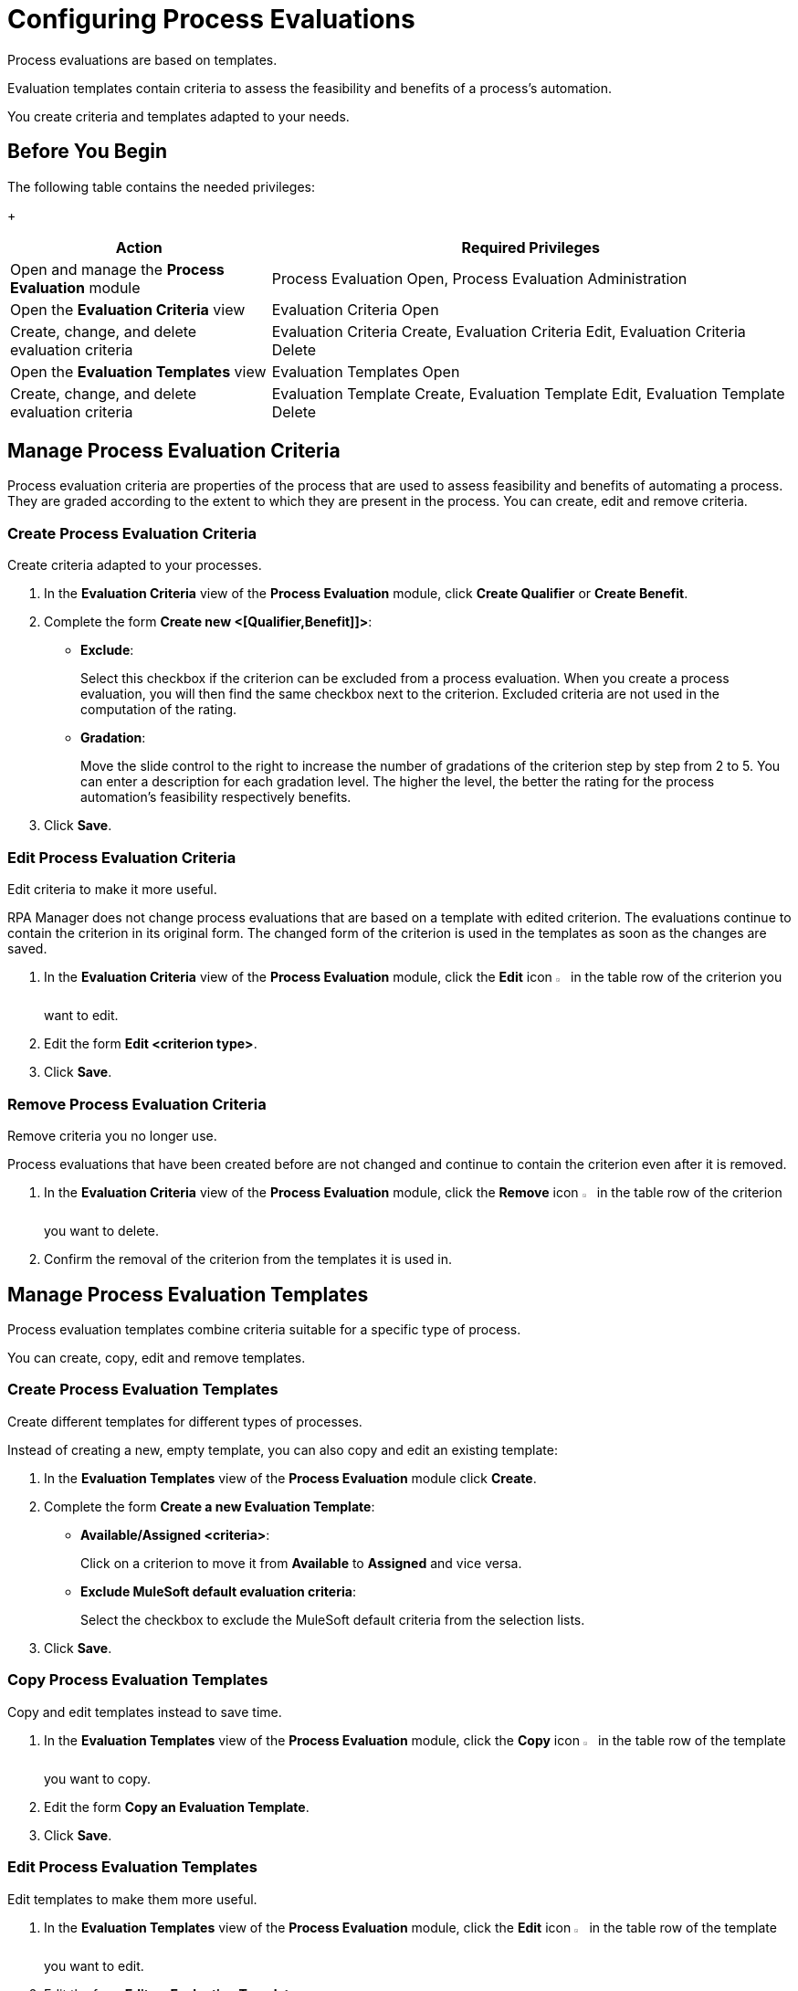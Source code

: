 = Configuring Process Evaluations

Process evaluations are based on templates.

Evaluation templates contain criteria to assess the feasibility and benefits of a process’s automation.

You create criteria and templates adapted to your needs.

== Before You Begin

The following table contains the needed privileges:
+
[cols="1,2"]
|===
|*Action* |*Required Privileges*

|Open and manage the *Process Evaluation* module
|Process Evaluation Open, Process Evaluation Administration

|Open the *Evaluation Criteria* view
|Evaluation Criteria Open

|Create, change, and delete evaluation criteria
|Evaluation Criteria Create, Evaluation Criteria Edit, Evaluation Criteria Delete

|Open the *Evaluation Templates* view
|Evaluation Templates Open

|Create, change, and delete evaluation criteria
|Evaluation Template Create, Evaluation Template Edit, Evaluation Template Delete

|===

== Manage Process Evaluation Criteria

Process evaluation criteria are properties of the process that are used to assess feasibility and benefits of automating a process. They are graded according to the extent to which they are present in the process. You can create, edit and remove criteria.

=== Create Process Evaluation Criteria

Create criteria adapted to your processes.

. In the *Evaluation Criteria* view of the *Process Evaluation* module, click *Create Qualifier* or *Create Benefit*.
. Complete the form *Create new <[Qualifier,Benefit]]>*:
* *Exclude*:
+
Select this checkbox if the criterion can be excluded from a process evaluation.
When you create a process evaluation, you will then find the same checkbox next to the criterion. Excluded criteria are not used in the computation of the rating.
* *Gradation*:
+
Move the slide control to the right to increase the number of gradations of the criterion step by step from 2 to 5. You can enter a description for each gradation level. The higher the level, the better the rating for the process automation's feasibility respectively benefits.
. Click *Save*.

=== Edit Process Evaluation Criteria

Edit criteria to make it more useful.

RPA Manager does not change process evaluations that are based on a template with edited criterion. The evaluations continue to contain the criterion in its original form.
The changed form of the criterion is used in the templates as soon as the changes are saved.

. In the *Evaluation Criteria* view of the *Process Evaluation* module, click the *Edit* icon image:edit-icon.png[pen-to-square symbol,1.5%,1.5%] in the table row of the criterion you want to edit.
. Edit the form *Edit <criterion type>*.
. Click *Save*.

=== Remove Process Evaluation Criteria

Remove criteria you no longer use.

Process evaluations that have been created before are not changed and continue to contain the criterion even after it is removed.

. In the *Evaluation Criteria* view of the *Process Evaluation* module, click the *Remove* icon image:delete-icon.png[trash symbol,1.5%,1.5%] in the table row of the criterion you want to delete.
. Confirm the removal of the criterion from the templates it is used in.

== Manage Process Evaluation Templates

Process evaluation templates combine criteria suitable for a specific type of process.

You can create, copy, edit and remove templates.

=== Create Process Evaluation Templates

Create different templates for different types of processes.

Instead of creating a new, empty template, you can also copy and edit an existing template:

. In the *Evaluation Templates* view of the *Process Evaluation* module click *Create*.
. Complete the form *Create a new Evaluation Template*:
* *Available/Assigned <criteria>*:
+
Click on a criterion to move it from *Available* to *Assigned* and vice versa.
* *Exclude MuleSoft default evaluation criteria*:
+
Select the checkbox to exclude the MuleSoft default criteria from the selection lists.
. Click *Save*.

=== Copy Process Evaluation Templates

Copy and edit templates instead to save time.

. In the *Evaluation Templates* view of the *Process Evaluation* module, click the *Copy* icon image:copy-icon.png[copy symbol,1.5%,1.5%] in the table row of the template you want to copy.
. Edit the form *Copy an Evaluation Template*.
. Click *Save*.

=== Edit Process Evaluation Templates

Edit templates to make them more useful.

. In the *Evaluation Templates* view of the *Process Evaluation* module, click the *Edit* icon image:edit-icon.png[pen-to-square symbol,1.5%,1.5%] in the table row of the template you want to edit.
. Edit the form *Edit an Evaluation Template*.
. Click *Save*.

=== Remove Process Evaluation Templates

Remove templates you no longer use.

Evaluations of a process that use a removed template are not changed.

. In the *Evaluation Templates* view of the *Process Evaluation* module, click the *Remove* icon image:delete-icon.png[trash symbol,1.5%,1.5%] in the table row of the template you want to delete.
. Confirm the removal of the template.

== See Also

* xref:manager-.adoc[Assigning Privileges to a User]
* xref:processevaluation-overview.adoc[Process Evaluation]
* xref:processevaluation-consider.adoc[Considering Which Processes to Automate]
//* xref:processevaluation-configure.adoc[Configuring Process Evaluations]
* xref:processevaluation-propose.adoc[Proposing a Process Candidate for Automation]
* xref:processevaluation-approve.adoc[Approving a Process for Automation]
